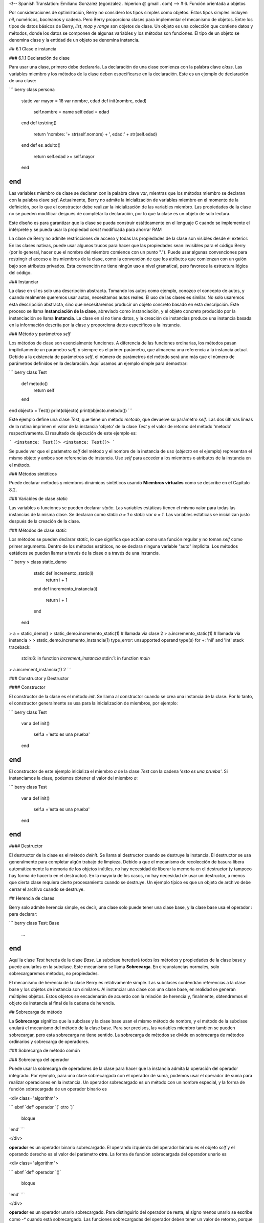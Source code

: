 <!-- Spanish Translation: Emiliano Gonzalez (egonzalez . hiperion @ gmail . com) -->
# 6. Función orientada a objetos

Por consideraciones de optimización, Berry no consideró los tipos simples como objetos. Estos tipos simples incluyen `nil`, numéricos, booleanos y cadena. Pero Berry proporciona clases para implementar el mecanismo de objetos. Entre los tipos de datos básicos de Berry, `list`, `map` y `range` son objetos de clase. Un objeto es una colección que contiene datos y métodos, donde los datos se componen de algunas variables y los métodos son funciones. El tipo de un objeto se denomina clase y la entidad de un objeto se denomina instancia.

## 6.1 Clase e instancia

### 6.1.1 Declaración de clase

Para usar una clase, primero debe declararla. La declaración de una clase comienza con la palabra clave `class`. Las variables miembro y los métodos de la clase deben especificarse en la declaración. Este es un ejemplo de declaración de una clase:

``` berry
class persona
    static var mayor = 18
    var nombre, edad
    def init(nombre, edad)
        self.nombre = name
        self.edad = edad
    end
    def tostring()
        return 'nombre: '+ str(self.nombre) + ', edad:' + str(self.edad)
    end
    def es_adulto()
        return self.edad >= self.mayor
    end
end
```

Las variables miembro de clase se declaran con la palabra clave `var`, mientras que los métodos miembro se declaran con la palabra clave `def`. Actualmente, Berry no admite la inicialización de variables miembro en el momento de la definición, por lo que el constructor debe realizar la inicialización de las variables miembro.
Las propiedades de la clase no se pueden modificar después de completar la declaración, por lo que la clase es un objeto de solo lectura.

Este diseño es para garantizar que la clase se pueda construir estáticamente en el lenguaje C cuando se implemente el intérprete y se pueda usar la propiedad `const` modificada para ahorrar RAM

La clase de Berry no admite restricciones de acceso y todas las propiedades de la clase son visibles desde el exterior. En las clases nativas, puede usar algunos trucos para hacer que las propiedades sean invisibles para el código Berry (por lo general, hacer que el nombre del miembro comience con un punto "."). Puede usar algunas convenciones para restringir el acceso a los miembros de la clase, como la convención de que los atributos que comienzan con un guión bajo son atributos privados. Esta convención no tiene ningún uso a nivel gramatical, pero favorece la estructura lógica del código.

### Instanciar

La clase en sí es solo una descripción abstracta. Tomando los autos como ejemplo, conozco el concepto de autos, y cuando realmente queremos usar autos, necesitamos autos reales. El uso de las clases es similar. No solo usaremos esta descripción abstracta, sino que necesitaremos producir un objeto concreto basado en esta descripción. Este proceso se llama **Instanciación de la clase**, abreviado como instanciación, y el objeto concreto producido por la instanciación se llama **Instancia**. La clase en sí no tiene datos, y la creación de instancias produce una instancia basada en la información descrita por la clase y proporciona datos específicos a la instancia.

### Método y parámetros `self`

Los métodos de clase son esencialmente funciones. A diferencia de las funciones ordinarias, los métodos pasan implícitamente un parámetro `self`, y siempre es el primer parámetro, que almacena una referencia a la instancia actual. Debido a la existencia de parámetros `self`, el número de parámetros del método será uno más que el número de parámetros definidos en la declaración. Aquí usamos un ejemplo simple para demostrar:

``` berry
class Test
    def metodo()
        return self
    end
end
objecto = Test()
print(objecto)
print(objecto.metodo())
```

Este ejemplo define una clase `Test`, que tiene un método `metodo`, que devuelve su parámetro `self`. Las dos últimas líneas de la rutina imprimen el valor de la instancia 'objeto' de la clase `Test` y el valor de retorno del método 'metodo' respectivamente. El resultado de ejecución de este ejemplo es:

```
<instance: Test()>
<instance: Test()>
```

Se puede ver que el parámetro `self` del método y el nombre de la instancia de uso (`objecto` en el ejemplo) representan el mismo objeto y ambos son referencias de instancia. Use `self` para acceder a los miembros o atributos de la instancia en el método.

### Métodos sintéticos

Puede declarar métodos y miembros dinámicos sintéticos usando **Miembros virtuales** como se describe en el Capítulo 8.2.

### Variables de clase `static`

Las variables o funciones se pueden declarar `static`.
Las variables estáticas tienen el mismo valor para todas las instancias de la misma clase.
Se declaran como `static a = 1` o `static var a = 1`.
Las variables estáticas se inicializan justo después de la creación de la clase.

### Métodos de clase `static`

Los métodos se pueden declarar `static`, lo que significa que actúan como una función regular y no toman `self` como primer argumento.
Dentro de los métodos estáticos, no se declara ninguna variable "auto" implícita.
Los métodos estáticos se pueden llamar a través de la clase o a través de una instancia.

``` berry
> class static_demo
      static def incremento_static(i)
          return i + 1
      end
      def incremento_instancia(i)
          return i + 1
      end
  end
> a = static_demo()
> static_demo.incremento_static(1)    # llamada via clase
2
> a.incremento_static(1)              # llamada via instancia
>
> static_demo.incremento_instancia(1)
type_error: unsupported operand type(s) for +: 'nil' and 'int'
stack traceback:
   stdin:6: in function `increment_instancia`
   stdin:1: in function `main`
> a.increment_instancia(1)
2
```

### Constructor y Destructor

#### Constructor

El constructor de la clase es el método `init`. Se llama al constructor cuando se crea una instancia de la clase. Por lo tanto, el constructor generalmente se usa para la inicialización de miembros, por ejemplo:

``` berry
class Test
    var a
    def init()
        self.a ='esto es una prueba'
    end
end
```

El constructor de este ejemplo inicializa el miembro `a` de la clase `Test` con la cadena `'esto es una prueba'`. Si instanciamos la clase, podemos obtener el valor del miembro `a`:

``` berry
class Test
    var a
    def init()
        self.a ='esta es una prueba'
    end
end
```

#### Destructor

El destructor de la clase es el método `deinit`. Se llama al destructor cuando se destruye la instancia. El destructor se usa generalmente para completar algún trabajo de limpieza. Debido a que el mecanismo de recolección de basura libera automáticamente la memoria de los objetos inútiles, no hay necesidad de liberar la memoria en el destructor (y tampoco hay forma de hacerlo en el destructor). En la mayoría de los casos, no hay necesidad de usar un destructor, a menos que cierta clase requiera cierto procesamiento cuando se destruye. Un ejemplo típico es que un objeto de archivo debe cerrar el archivo cuando se destruye.

## Herencia de clases

Berry solo admite herencia simple, es decir, una clase solo puede tener una clase base, y la clase base usa el operador `:` para declarar:

``` berry
class Test: Base
    ...
end
```

Aquí la clase `Test` hereda de la clase `Base`. La subclase heredará todos los métodos y propiedades de la clase base y puede anularlos en la subclase. Este mecanismo se llama **Sobrecarga**.
En circunstancias normales, solo sobrecargaremos métodos, no propiedades.

El mecanismo de herencia de la clase Berry es relativamente simple.
Las subclases contendrán referencias a la clase base y los objetos de instancia son similares. Al instanciar una clase con una clase base, en realidad se generan múltiples objetos. Estos objetos se encadenarán de acuerdo con la relación de herencia y, finalmente, obtendremos el objeto de instancia al final de la cadena de herencia.

## Sobrecarga de método

La **Sobrecarga** significa que la subclase y la clase base usan el mismo método de nombre, y el método de la subclase anulará el mecanismo del método de la clase base. Para ser precisos, las variables miembro también se pueden sobrecargar, pero esta sobrecarga no tiene sentido. La sobrecarga de métodos se divide en sobrecarga de métodos ordinarios y sobrecarga de operadores.

### Sobrecarga de método común

### Sobrecarga del operador

Puede usar la sobrecarga de operadores de la clase para hacer que la instancia admita la operación del operador integrado. Por ejemplo, para una clase sobrecargada con el operador de suma, podemos usar el operador de suma para realizar operaciones en la instancia. Un operador sobrecargado es un método con un nombre especial, y la forma de función sobrecargada de un operador binario es

<div class="algorithm">

``` ebnf
´def’ operador ´(´ otro ´)´
  bloque
´end’
```

</div>

**operador** es un operador binario sobrecargado. El operando izquierdo del operador binario es el objeto `self` y el operando derecho es el valor del parámetro **otro**. La forma de función sobrecargada del operador unario es

<div class="algorithm">

``` ebnf
´def’ operador ´()´
  bloque
´end’
```

</div>

**operador** es un operador unario sobrecargado. Para distinguirlo del operador de resta, el signo menos unario se escribe como `-*` cuando está sobrecargado. Las funciones sobrecargadas del operador deben tener un valor de retorno, porque el valor de retorno `nil` predeterminado no suele ser el resultado esperado. Tomemos una clase entera como ejemplo para ilustrar el uso de la sobrecarga de operadores. Primero defina la clase `integer`:

``` berry
class integer
    var value
    def init(v)
        self.value = v
    end
    def +(other)
        return integer(self.value + other.value)
    end
    def *(other)
        return integer(self.value * other.value)
    end
    def -*()
        return integer(-self.value)
    end
    def tostring(other)
        return str(self.value)
    end
end
```

La clase `integer` sobrecarga los operadores suma, multiplicación y simbólicos, y el método `tostring` hace que la instancia use la función `print` para generar el resultado. Podemos usar una simple línea de código para probar la función de sobrecarga de operadores de la clase:

``` berry
integer(1) + integer(2) * -integer(3) # -5
```

El resultado de esta línea de código es una instancia de `integer`. El valor del miembro `value` de esta instancia es `-5`, que es el mismo resultado de las mismas cuatro operaciones aritméticas con números enteros.

Los operadores lógicos no se pueden sobrecargar directamente. Si necesita una instancia para admitir operaciones lógicas, debe implementar el método `tobool`.
El método no tiene parámetros y el valor devuelto debe ser de tipo booleano. La operación lógica de la instancia en realidad se realiza convirtiendo la instancia en un valor booleano, por lo que la operación lógica de la instancia está completamente en línea con la naturaleza de la operación lógica general. El operador de subíndice no se sobrecarga directamente, pero se implementa mediante los métodos `item` y `setitem`. El método `item` se utiliza para la lectura de subíndices, su primer parámetro es el valor del subíndice y el valor de retorno es el resultado de la operación del subíndice; `setitem` se utiliza para la escritura de subíndices, y su primer parámetro es el valor del subíndice, el segundo parámetro es el valor que se va a escribir; este método no utiliza el valor de retorno.

Al operador sobrecargado se le puede asignar cualquier significado, incluso sin satisfacer las propiedades habituales de los operadores. Dada la versatilidad del código y la dificultad de comprensión, no se recomienda que los usuarios den a los operadores sobrecargados una función alejada del significado general.

#### Sobrecarga del operador de asignación compuesto

El operador de asignación compuesto no se puede sobrecargar directamente, pero podemos lograr el propósito de "sobrecargar" el operador de asignación compuesto sobrecargando el operador binario correspondiente al operador de asignación compuesto. Por ejemplo, después de sobrecargar el operador "`+`", puede usar el operador "`+=`" para instancias de clases relacionadas. Vale la pena señalar que el uso de operaciones de asignación compuestas en la instancia hará que las variables de la instancia vinculada pierdan su referencia a la instancia.

``` berry
class integer
    var valor
    def init(x)
        self.valor = x
    end
    def +(other)
        return integer(self.valor + other.valor)
    end
end
a = integer(4) # a: <instance: 0x55edff400a78>
a += integer(5) # a: <instance: 0x55edff4011b8>
print(a.valor) # 9
```

Después de que se ejecuta la línea 11 de código, la instancia enlazada en la variable `a` realmente ha cambiado. Esta línea de código es equivalente a `a = integer(4) + integer(5)`. Si el operador binario de la sobrecarga de clase no modifica el estado de la instancia, entonces el operador de asignación compuesto correspondiente no modificará ninguna instancia (puede generar nuevas instancias).

## Instancia

Una **Instancia** es un objeto generado después de la instanciación de la clase. Una clase se puede instanciar varias veces para generar diferentes instancias.
Las instancias de Berry están referenciadas por la clase a la que pertenecen y los campos de datos correspondientes. Todas las instancias de una clase se referirán a esta clase, pero los campos de datos de estas instancias son independientes entre sí.

### Objeto de clase base de acceso

La función integrada `super` se utiliza para acceder a objetos de clase superior.
Se puede utilizar en clases o instancias.

La magia ocurre cuando llamas a un método de la superclase para que se comporte como intuitivamente crees que lo haría.
Por ejemplo, el patrón común para `init()` es el siguiente:

``` berry
def init(<args>)
    # hacer cosas antes de super init
    super(self).init(<args>)
    # hacer cosas después de super init
end
```
Tenga en cuenta que las clases siempre contienen métodos `init()` implícitos que no hacen nada, por lo que siempre puede llamar a init desde la superclase incluso si no se declaró ningún método `init()`.

Ejemplo completo:

``` berry
class A
    var val
    def init(val)
        # super(self).init(val)    # esto sería válido pero inútil
        self.val = val
    end
    def tostring()
        return "val=" + str(self.val)
    end
end

class B: A
    var magia    # verdadero si el valor es 42
    def init(val)
        super(self).init(val)     # llamar a superinit
        self.magia = (val == 42)
    end
    def tostring()
        if self.magia
            return "magia!"
        else
            return super(self).tostring()
        end
    end
end

####### Ejemplo de uso

> b1 = B(1)
> b1
val=1
> b42 = B(42)
> b42
magia!
```

**Características avanzadas**: Al llamar a `super(self).<method> (<args> )` ocurre algo de magia. Cuando se llama al supermétodo, los argumentos `self` se refieren a la clase específica más baja. Sin embargo, el `<method> ` no se busca desde la clase de `self` (que siempre es la más baja), sino desde la superclase de la clase que contiene el método que se está ejecutando actualmente.

Ejemplo:
``` berry
> class A
      def init()
          print("In A::init, self es de tipo", classname(self))
      end
  end
> class B:A
      def init()
          print("In B::init, self es de tipo", classname(self))
          super(self).init()
      end
  end
> class C:B
      def init()
          print("En C::init, self es de tipo", classname(self))
          super(self).init()
      end
  end
> c = C()
En C::init, self es de tipo C
In B::init, self es de tipo C
In A::init, self es de tipo C
>
```

Explicación:

- llamando a `C:init()` en `instancia<C> ` - en `C:init()` `self` es `instancia<C> `, `super(self).init()` se refiere a la superclase de `C` (método actual), es decir, `B`, por lo que `B:init()` se llama con `instance<C> ` argumento - en `B:init()` `self` es `instancia<C> `, `super(self).init()` se refiere a la superclase de `B` (método actual), es decir, `A`, por lo que `A:init()` se llama con `instance<C> ` argumento - en `A:init()` `self` es `instancia<C> `, imprimir y devolver

Nota: por compatibilidad con versiones anteriores, super puede tomar un segundo argumento `super(instancia, clase)` para especificar la clase donde resolver el método.
Esta función no debe usarse más, ya que es propensa a errores.
